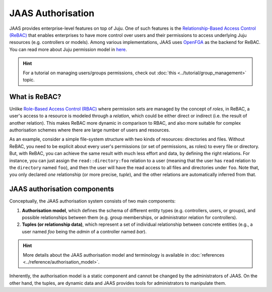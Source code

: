 JAAS Authorisation
==================

JAAS provides enterprise-level features on top of Juju. One of such features is the `Relationship-Based Access Control (ReBAC) <https://en.wikipedia.org/wiki/Relationship-based_access_control>`_ that enables enterprises to have more control over users and their permissions to access underlying Juju resources (e.g. controllers or models). Among various implementations, JAAS uses `OpenFGA <https://openfga.dev/>`_ as the backend for ReBAC. You can read more about Juju permission model in `here <https://juju.is/docs/juju/user-permissions>`_.

.. hint::
    For a tutorial on managing users/groups permissions, check out :doc:`this <../tutorial/group_management>` topic.


What is ReBAC?
--------------

Unlike `Role-Based Access Control (RBAC) <https://en.wikipedia.org/wiki/Role-based_access_control>`_ where permission sets are managed by the concept of *roles*, in ReBAC, a user's access to a resource is modeled through a *relation*, which could be either direct or indirect (i.e. the result of another relation). This makes ReBAC more dynamic in comparison to RBAC, and also more suitable for complex authorisation schemes where there are large number of users and resources.

As an example, consider a simple file-system structure with two kinds of resources: directories and files. Without ReBAC, you need to be explicit about every user's permissions (or set of permissions, as roles) to every file or directory. But, with ReBAC, you can achieve the same result with much less effort and data, by defining the right relations. For instance, you can just assign the ``read::directory:foo`` relation to a user (meaning that the user has ``read`` relation to the ``directory`` named ``foo``), and then the user will have the read access to all files and directories under ``foo``. Note that, you only declared *one* relationship (or more precise, *tuple*), and the other relations are automatically inferred from that.


JAAS authorisation components
-----------------------------

Conceptually, the JAAS authorisation system consists of two main components:

1. **Authorisation model**, which defines the schema of different entity types (e.g. controllers, users, or groups), and possible relationships between them (e.g. group memberships, or administrator relation for controllers).

2. **Tuples (or relationship data)**, which represent a set of individual relationship between concrete entities (e.g., a user named *foo* being the *admin* of a controller named *bar*).

.. hint::
    More details about the JAAS authorisation model and terminology is available in :doc:`references <../reference/authorisation_model>`.

Inherently, the authorisation model is a static component and cannot be changed by the administrators of JAAS. On the other hand, the tuples, are dynamic data and JAAS provides tools for administrators to manipulate them.
